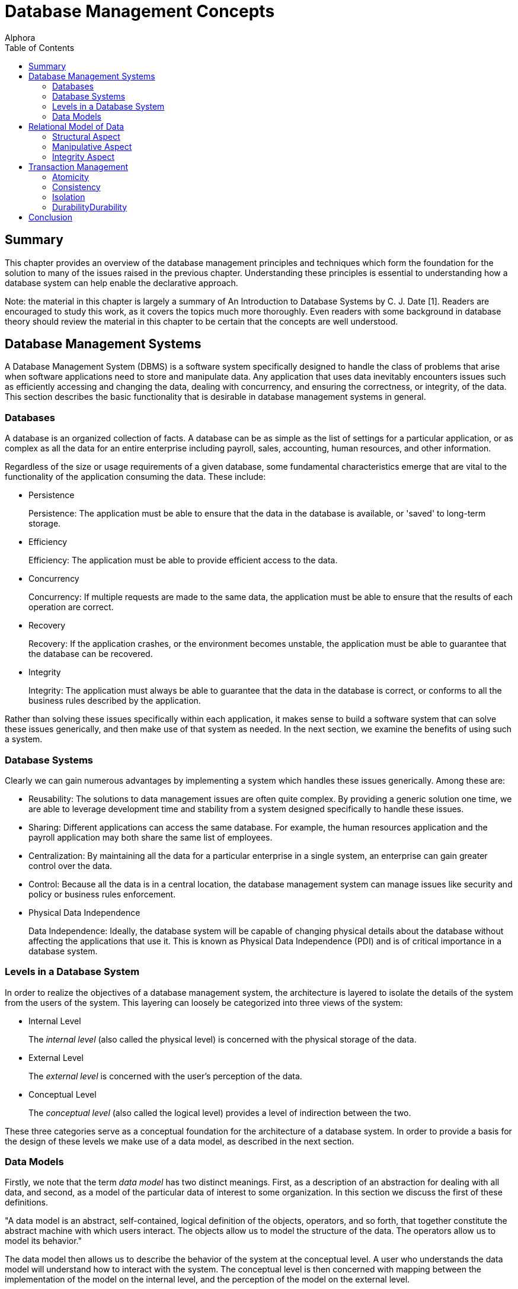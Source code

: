 = Database Management Concepts
:author: Alphora
:doctype: book
:toc:
:data-uri:
:lang: en
:encoding: iso-8859-1

[[DDGDatabaseManagementConcepts]]
== Summary

This chapter provides an overview of the database management principles
and techniques which form the foundation for the solution to many of the
issues raised in the previous chapter. Understanding these principles is
essential to understanding how a database system can help enable the
declarative approach.

Note: the material in this chapter is largely a summary of An
Introduction to Database Systems by C. J. Date [1]. Readers are
encouraged to study this work, as it covers the topics much more
thoroughly. Even readers with some background in database theory should
review the material in this chapter to be certain that the concepts are
well understood.

[[DDGP1DatabaseManagementSystems]]
== Database Management Systems

A Database Management System (DBMS) is a software system specifically
designed to handle the class of problems that arise when software
applications need to store and manipulate data. Any application that
uses data inevitably encounters issues such as efficiently accessing and
changing the data, dealing with concurrency, and ensuring the
correctness, or integrity, of the data. This section describes the basic
functionality that is desirable in database management systems in
general.

[[DDGP1Databases]]
=== Databases

A database is an organized collection of facts. A database can be as
simple as the list of settings for a particular application, or as
complex as all the data for an entire enterprise including payroll,
sales, accounting, human resources, and other information.

Regardless of the size or usage requirements of a given database, some
fundamental characteristics emerge that are vital to the functionality
of the application consuming the data. These include:

* Persistence
+
Persistence: The application must be able to ensure that the data in the
database is available, or 'saved' to long-term storage.
* Efficiency
+
Efficiency: The application must be able to provide efficient access to
the data.
* Concurrency
+
Concurrency: If multiple requests are made to the same data, the
application must be able to ensure that the results of each operation
are correct.
* Recovery
+
Recovery: If the application crashes, or the environment becomes
unstable, the application must be able to guarantee that the database
can be recovered.
* Integrity
+
Integrity: The application must always be able to guarantee that the
data in the database is correct, or conforms to all the business rules
described by the application.

Rather than solving these issues specifically within each application,
it makes sense to build a software system that can solve these issues
generically, and then make use of that system as needed. In the next
section, we examine the benefits of using such a system.

[[DDGP1DatabaseSystems]]
=== Database Systems

Clearly we can gain numerous advantages by implementing a system which
handles these issues generically. Among these are:

* Reusability: The solutions to data management issues are often quite
complex. By providing a generic solution one time, we are able to
leverage development time and stability from a system designed
specifically to handle these issues.
* Sharing: Different applications can access the same database. For
example, the human resources application and the payroll application may
both share the same list of employees.
* Centralization: By maintaining all the data for a particular
enterprise in a single system, an enterprise can gain greater control
over the data.
* Control: Because all the data is in a central location, the database
management system can manage issues like security and policy or business
rules enforcement.
* Physical Data Independence
+
Data Independence: Ideally, the database system will be capable of
changing physical details about the database without affecting the
applications that use it. This is known as Physical Data Independence
(PDI) and is of critical importance in a database system.

[[DDGP1LevelsinaDatabaseSystem]]
=== Levels in a Database System

In order to realize the objectives of a database management system, the
architecture is layered to isolate the details of the system from the
users of the system. This layering can loosely be categorized into three
views of the system:

* Internal Level
+
The _internal level_ (also called the physical level) is concerned with
the physical storage of the data.
* External Level
+
The _external level_ is concerned with the user's perception of the
data.
* Conceptual Level
+
The _conceptual level_ (also called the logical level) provides a level
of indirection between the two.

These three categories serve as a conceptual foundation for the
architecture of a database system. In order to provide a basis for the
design of these levels we make use of a data model, as described in the
next section.

[[DDGP1DataModels]]
=== Data Models

Firstly, we note that the term _data model_ has two distinct meanings.
First, as a description of an abstraction for dealing with all data, and
second, as a model of the particular data of interest to some
organization. In this section we discuss the first of these definitions.

"A data model is an abstract, self-contained, logical definition of the
objects, operators, and so forth, that together constitute the abstract
machine with which users interact. The objects allow us to model the
structure of the data. The operators allow us to model its behavior."
[1]

The data model then allows us to describe the behavior of the system at
the conceptual level. A user who understands the data model will
understand how to interact with the system. The conceptual level is then
concerned with mapping between the implementation of the model on the
internal level, and the perception of the model on the external level.

As an example, take a simple calculator. The external level is the
keypad and numeric display, allowing the user to enter data, and view
the results. The internal level is the actual electronic components
which perform the processing. The conceptual level is basic arithmetic,
which allows the user to communicate with the system to perform some
task.

Loosely speaking, a logical model can be viewed as a simulated or actual
environment of rules. Rules (or axioms) can be combined to form other
rules (or theorems) based on the established principles of the formal
system. Computer software is a set of rules built within the formal
system defined by the capabilities of the hardware. In this case, the
hardware provides the physical implementation, while the software
executes within the resulting logical model.

Developing software that directly utilizes the logical model provided by
the hardware is arduous and is prone to human error; so over the years,
software engineers have built up layers of software to provide higher
levels of abstraction. Today's high-level drawing programs, modeling
tools, and programming languages provide highly abstracted, logical
models aimed at enabling the user to accomplish more work with less
effort. The hardware and software system that create an environment for
a particular logical model is often called the physical implementation
(or layer), because it directly or indirectly utilizes the hardware for
its intended purposes. If the implementation is successful, i.e. it
correctly abstracts the user from the physical implementation, the
result is Physical Data Independence.

Physical Data Independence (PDI) is a term that describes the degree to
which the user of a logical model is insulated from the physical
implementation and its accompanying limitations. It should be noted that
because computers are finite, PDI will always be a matter of degree,
rather than an absolute. On the other hand, if the user of a particular
logical model encounters a physical limitation, the ideal logical design
will have to be compromised.

An important practical benefit of physical data independence is the idea
of a __single-level store__. Because the physical location of the data
being stored is transparent in the logical model, it does not matter to
the user of the database whether the data resides on disk, in memory, or
some other location. These details are handled by the system.

[[DDGP1TheRelationalModelofData]]
== Relational Model of Data

Because a database management system should be able to solve the data
management issues for a broad class of applications (ideally all
applications), it should be capable of representing all data.
Additionally, this should be accomplished as simply as possible.

The relational model, introduced by E. F. Codd in reference [2],
provides a data model which is perfectly suited to realizing these
goals. It provides a simple, yet powerful framework within which all
data can be described and manipulated. Loosely speaking, the relational
model is a model in which data is represented as rows in tables, and
operators are provided for manipulating these tables which also return
tables. [1]

Informally, the relational model can be described from three main
viewpoints:

* Structural Aspect
* Manipulative Aspect
* Integrity Aspect

Each of these aspects will be covered in detail in the following
sections.

[[DDGP1StructuralAspect]]
=== Structural Aspect

The structural aspect of the relational model describes how data is
represented, namely as relations (which are usually depicted as tables).
The term _relation_ is basically the mathematical name for a table
(speaking very loosely), and is the reason for the name _relational
model_ (as an aside, the relational model is very definitely _not_ named
for the idea of relationships between tables). Data in a relational
database is represented by tables, and nothing but tables. This idea is
known as _The Information Principle_ and is one reason for the
simplicity and power of the relational model.

A _relation_ can be defined informally as consisting of a heading and a
body:

* The _heading_ of a relation is a set of __attributes__, or
__columns__, each of which has a unique name and a __data type__.
* The _body_ of a relation is a _set_ of __tuples__, or __rows__, each
with the same heading as the relation and containing a value for each
attribute of that heading.

There are several key observations which should be made in connection
with this definition which are of critical importance in adhering to the
relational model and have been largely ignored by existing products.

Firstly, the body of a relation is a _set_ of tuples which, by
definition, has no order and no duplicates. These two facts have
important consequences for the relational algebra, which will be
discussed in the next section.

Secondly, the heading of a relation is a _set_ of attributes. Again, no
order is assumed in the heading, and no duplicates are allowed.
Additionally, no attribute is allowed to go unnamed, another fact which
will turn out to be of crucial importance in the relational algebra.

Thirdly, note that the attributes of a relation are defined on a type.
This type is allowed to be any type whatsoever, including relation and
tuple types.

Lastly, the tuples of a relation contain a _value_ for each attribute of
the heading.

A relational database is then a database in which all the data is
_perceived_ as relations (relation variables more precisely), and
nothing but relations. Relations may be base or derived. A _base
relation_ is a relation that is defined in terms of its attributes. A
_derived relation_ (also called a __view__) is a relation that is
defined in terms of a relation-valued expression that is allowed to
reference other relations. Regardless of whether a relation is base or
derived, it should appear the same to a user of the database. In other
words, the user should not have to be aware of how a given relation is
defined, only that it exists. This concept is known as _logical data
independence_ and is one of the main factors in the ability of a data
model to be transformed without affecting the applications which use it.

Perhaps the most important idea in the relational model is that
databases are a collection of facts. Each relation has a meaning or
_predicate_ and the tuples in the relation correspond to true
__propositions__. For example, the predicate of an employee relation
might be: There is an employee identified by employee number _ID_ with
name __Name__. The attributes of the relation correspond to
_placeholders_ in the predicate. Each tuple in the relation then
supplies values for the placeholders in the predicate, forming a true
proposition. For example, the tuple <E100, 'John Smith'> in the employee
relation forms the proposition: There is an employee identified by
employee number _E100_ with name __John Smith__.

The meaning, or predicate, of a given relation is not just an attribute
of base relations. The predicate for a derived relation is inferred from
the predicates of the relations involved in the defining expression. In
this way, meaning is ascribed not only to the base relation variables in
a given database, but also to the results of any query issued against
the database.

*A Note About Terminology:.*

This section has introduced what appear to be duplicate terms for the
familiar notions of tables, columns, and rows. The reason for this is
that the relational model is a mathematical model, and the terms
relation, attribute, and tuple are formal notions with very precise
definitions. They are the formal _counterparts_ of the informal notions
of tables, columns, and rows, respectively, and allow for clear and
unambiguous usage within formal contexts. In an informal discussion such
as this one, the various terms are often used interchangeably.

[[DDGP1ManipulativeAspect]]
=== Manipulative Aspect

The manipulative aspect of the relational model describes how operators
can be applied to relations to produce new relations. The operators of
the relational algebra provide the means to perform these manipulations.
It should be noted that the result of any relational operator is itself
a relation. Because of this, the results of any operation can in turn be
used as the arguments to some other operator. This concept is known as
_closure_ and gives the relational algebra its expressive power. If a
relational operator returns a value that does not fit the definition of
a relation, closure is lost. The result is a decrease in expressive
power, and a corresponding increase in complexity.

The basic operators of the relational algebra are:

* _project_
* _restrict_
* _union_
* _difference_
* _join_

Three other operators (__intersection__, __product__, and __divide__)
are usually considered as basic operators as well, but they are not
primitive, and so will be discussed in the context of the other
operators. The following discussion briefly describes each operator. For
a full discussion of the operators of the relational algebra, refer to
the D4 Language Guide in this manual.

The _project_ operator takes as input a single relation, and removes a
given set of columns. The result is a relation with a heading which is a
subset of the heading of the input relation. Note that projection will
eliminate duplicates, if necessary.

The _restrict_ operator takes as input a single relation, and applies a
condition, or filter, to the body of the relation. The result is a
relation with the same heading, and the set of rows for which the
condition evaluates to true.

The _union_ operator takes as input two relations, both with the same
heading, and returns a relation with the same heading as the input
relations, and a body that includes the rows from both input relations,
with duplicates eliminated.

The _difference_ operator takes as input two relations, both with the
same heading, and returns a relation with the same heading as the input
relations, and a body that includes a row for each row that is in the
first relation, but not the second.

The _join_ operator takes as input two relations, not necessarily with
the same heading, and returns a relation with a heading that is the
union (with duplicates eliminated) of the headings of the input
relations, and a body that contains a row for each combination of rows
in the input relations where the given rows have the same value for the
common columns of the input relations, if any. The _intersection_ and
_product_ operators are both special cases of this operator. The
_intersection_ is the case where the headings of the input relations
have all columns in common, and the _product_ is the case where the
headings of the input relations have no columns in common. This operator
is also called the _natural join_ operator because it relies on the
names of the columns in the headings to determine the join condition.
Other forms of this operator exist, but are not important for present
purposes.

These five operators make up the core of the relational algebra.
Together they constitute a complete system for deriving relation values.
This notion is known as __relational completeness__. A language is said
to be _relationally complete_ if it is at least as powerful as the
algebra.

These manipulative aspects of the relational model provide the basis for
the power and simplicity of relational systems. The purpose of the
relational algebra is to allow the writing of relational expressions
[1]. These expressions can then be used in a variety of important tasks
including data retrieval, data manipulation, integrity constraint
definition, view definition, and so on.

[[DDGP1IntegrityAspect]]
=== Integrity Aspect

The integrity aspect of the relational model is concerned with what the
data in a database means. _Integrity_ refers to the accuracy or
correctness of data in the database [1]. A _constraint_ is a
truth-valued expression which must evaluate to true for the data in the
database. There are two types of constraints in a database, _type
constraints_ and __database constraints__. Type constraints are
discussed as part of the Scalar Types topic later in this part. In this
section we will be concerned with database constraints specifically.

Integrity constraints, also called _business rules_ are used in a
database to inform the system what conditions must be satisfied. For
example, an employees database might have the constraint that all
salaries must be in the range $15,000 to $150,000. Such a constraint is
expressed as a truth-valued relational expression. For example:

....
not exists Employees where Salary < $15000 or Salary > $150000
....

Once the constraint has been declared, the system is responsible for
enforcing it. Any modification statement which would cause this
constraint to evaluate to false (or _violates_ the constraint) is
rejected.

It is important to note that the expression for a given constraint is
allowed to be arbitrarily complex. For example:

....
not exists ((Employees over { ID }) join (Users over { ID }))
....

This constraint references multiple table variables in the system, and
enforces the constraint that no employee is allowed to be a user, and
vice-versa. Two types of integrity constraints are of such importance
that they have their own declarative specification in most systems,
including the Dataphor Server. They are _key_ constraints and
_reference_ constraints.

A key constraint enforces that some subset, not necessarily proper and
possibly empty, of the columns of a given table variable must be unique
for all rows in the table variable. For example, the Employees table
could have an ID column that serves as the unique identifier for each
employee. It is important to note that this is just a special case of a
database wide integrity constraint. For example:

....
Count(Employees) = Count(Employees over { ID })
....

is an equivalent formulation of the constraint.

A reference constraint (also called a __foreign key__) enforces that all
the values of some set of columns in one table exist as values for some
set of columns in another table. For example, the Employees table could
have a Dept_ID column that is required to be a department in the
Departments table. This type of constraint enforces what is known as
__referential integrity__, a very common special case of integrity in
general. This constraint is equivalent to the expression:

....
not exists ((Employees over { Dept_ID }) minus
    (Departments over { ID } rename { ID Dept_ID }))
....

[[DDGP1TransactionManagement]]
== Transaction Management

_Transaction management_ is concerned with ensuring that users of a
system can perform the operations they request as though they were the
only user of the system, and without fear of system failure. A
_transaction_ is the basic unit of work used in transaction management
to accomplish these goals. Every transaction has the following
fundamental properties, also known as the _ACID_ properties:

* Atomicity: The transaction is a single unit of work, so it is either
completed, or rolled back as a whole.
* Consistency: The transaction is guaranteed to transform the database
from one consistent state to another.
* Isolation: The transaction is guaranteed to perform as though it was
the only transaction running.
* Durability: The effects of a committed transaction are guaranteed to
be permanent, even in the event of a system failure.

Ensuring that a transaction meets these requirements is a highly
non-trivial undertaking. Any database application would ideally meet
these requirements, but one written without the benefit of a DBMS with
transaction support would be unlikely to do so. There are many complex
and difficult issues to be addressed in transaction management.
Thankfully, they can all be isolated and made transparent by the DBMS.
Furthermore, because of The Information Principle, the relational model
provides an ideal platform for implementing transaction support.

[[DDGP1Atomicity]]
=== Atomicity

Atomicity means that the transaction is perceived as a single unit of
work. The classic example is that of a bank transaction where one
account is credited and another is debited. Clearly, both these updates
must take place in order for the correct transformation to occur. By
wrapping both updates inside a database transaction, the DBMS ensures
that this is the case.

[[DDGP1Consistency]]
=== Consistency

Consistency means that the transaction is guaranteed to transform the
database from one consistent state to another. The DBMS ensures that the
transaction does not violate any integrity constraints at commit time.
If a violation is detected, the transaction is rolled back as a whole.

[[DDGP1Isolation]]
=== Isolation

Isolation guarantees that the transaction runs as though it was the only
transaction running on the system. This concept is also known as
_concurrency_ and comes in two general flavors, _optimistic_ and
__pessimistic__. Pessimistic concurrency ensures that a transaction is
isolated by protecting all the resources involved in the transaction
with __locks__. Optimistic concurrency does not take locks on
transaction resources, rather it ensures that the data has not been
changed by another transaction before it is modified. The vast majority
of existing systems use pessimistic concurrency. Optimistic concurrency
is used mainly by client applications to ensure concurrency without
involving the DBMS footnote:[Of course, there are many different
approaches to concurrency implementation. For simplicity, we do not
discuss the various flavors and variations of optimistic and pessimistic
concurrency control mechanisms in use today. These two categories are
sufficient for our purposes.]. In this section, we discuss pessimistic
concurrency.

Isolation is usually achieved in transaction managers through the use of
locking. The protocol a transaction uses to protect the resources it
consumes determines the degree of isolation which is achieved by that
transaction. There are three general kinds of problems which can occur
as a result of transactions running concurrently:

* _Lost update_
+
A transaction T1 changes the salary for an employee E1 to $15000.
Another transaction T2 changes the salary for the same employee E1 to
$20000. If there is no control on updates, one or the other of these
updates will be lost.
* _Dirty read_
+
A transaction T1 changes the salary for an employee E1 to $15000.
Another transaction T2 then reads the salary value for employee E1. If
T1 subsequently rolls back, then any work done by T2 based on the salary
value for the employee could be wrong. Transaction T2's read of the
salary value was a dirty read.
* _Non-repeatable read_
+
A transaction T1 reads the salary for an employee E1. Another
transaction T2 then updates the salary value for that same employee, and
then transaction T1 attempts to read the salary value again. Transaction
T1's read is a non-repeatable read, because it receives different values
for subsequent reads.

Clearly these behaviors will cause problems if not prevented. In order
to prevent these problems, there are four degrees of isolation:

* Degree 0, or chaos. This isolation level is reserved for certain
system level processes such as recovery.
* Degree 1, or browse. This isolation level prevents lost updates.
* Degree 2, or cursor stability. This isolation level prevents lost
updates and no dirty reads.
* Degree 3, or isolated. This isolation level prevents lost updates and
ensures repeatable reads, which implies no dirty reads. This is the
highest degree of isolation and provides complete isolation.

These isolation levels allow users of the system to control what level
of concurrency a given transaction should use. Isolation is achieved at
the cost of concurrency, in other words, a completely isolated
transaction takes locks on every resource it consumes, and therefore
causes more contention. It has been shown that if all transactions run
at least degree 1 isolation, then no transaction will violate the
isolation of another. In other words, as long as all transactions run at
browse or higher, each transaction is guaranteed to run at the isolation
level it has selected [12].

[[DDGP1Durability]]
=== DurabilityDurability

Durability guarantees that if a transaction commits, its changes are
made permanent. In the event of system or hardware failure, a database
system must ensure that the data is correct, and that committed changes
to the database are still available on system recovery.

[[DDGP1Conclusion]]
== Conclusion

We have reviewed the fundamentals of database systems and the relational
model. We have illustrated some of the benefits of using database
systems in general, and relational systems in particular. Throughout the
rest of this part, we will refer to the concepts covered in this chapter
without explanation.
